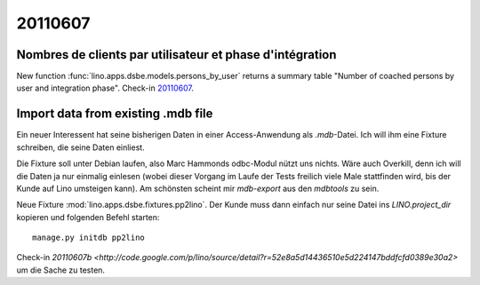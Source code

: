 20110607
========

Nombres de clients par utilisateur et phase d'intégration
---------------------------------------------------------

New function :func:`lino.apps.dsbe.models.persons_by_user` returns a summary 
table "Number of coached persons by user and integration phase".
Check-in `20110607 <http://code.google.com/p/lino/source/detail?r=dbc359dffb52acec952a714f7a3afc4a4d6fdc8a>`_.


Import data from existing .mdb file
-----------------------------------

Ein neuer Interessent hat seine bisherigen Daten in einer 
Access-Anwendung als `.mdb`-Datei. Ich will ihm eine Fixture 
schreiben, die seine Daten einliest.

Die Fixture soll unter Debian laufen, also 
Marc Hammonds odbc-Modul nützt uns nichts. Wäre auch Overkill, 
denn ich will die Daten ja nur einmalig einlesen (wobei 
dieser Vorgang im Laufe der Tests freilich viele Male 
stattfinden wird, bis der Kunde auf Lino umsteigen kann).
Am schönsten scheint mir `mdb-export` aus den `mdbtools` zu sein.

Neue Fixture :mod:`lino.apps.dsbe.fixtures.pp2lino`. 
Der Kunde muss dann einfach nur seine Datei ins `LINO.project_dir`
kopieren und folgenden Befehl starten::

  manage.py initdb pp2lino
  

Check-in `20110607b <http://code.google.com/p/lino/source/detail?r=52e8a5d14436510e5d224147bddfcfd0389e30a2>`
um die Sache zu testen.

